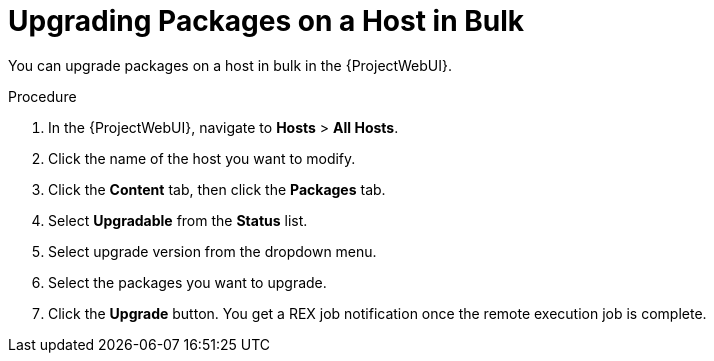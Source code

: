 [id="upgrading-packages-on-a-host-in-bulk_{context}"]
= Upgrading Packages on a Host in Bulk

You can upgrade packages on a host in bulk in the {ProjectWebUI}.

.Procedure
. In the {ProjectWebUI}, navigate to *Hosts* > *All Hosts*.
. Click the name of the host you want to modify.
. Click the *Content* tab, then click the *Packages* tab.
. Select *Upgradable* from the *Status* list.
. Select upgrade version from the dropdown menu.
. Select the packages you want to upgrade.
. Click the *Upgrade* button.
You get a REX job notification once the remote execution job is complete.
